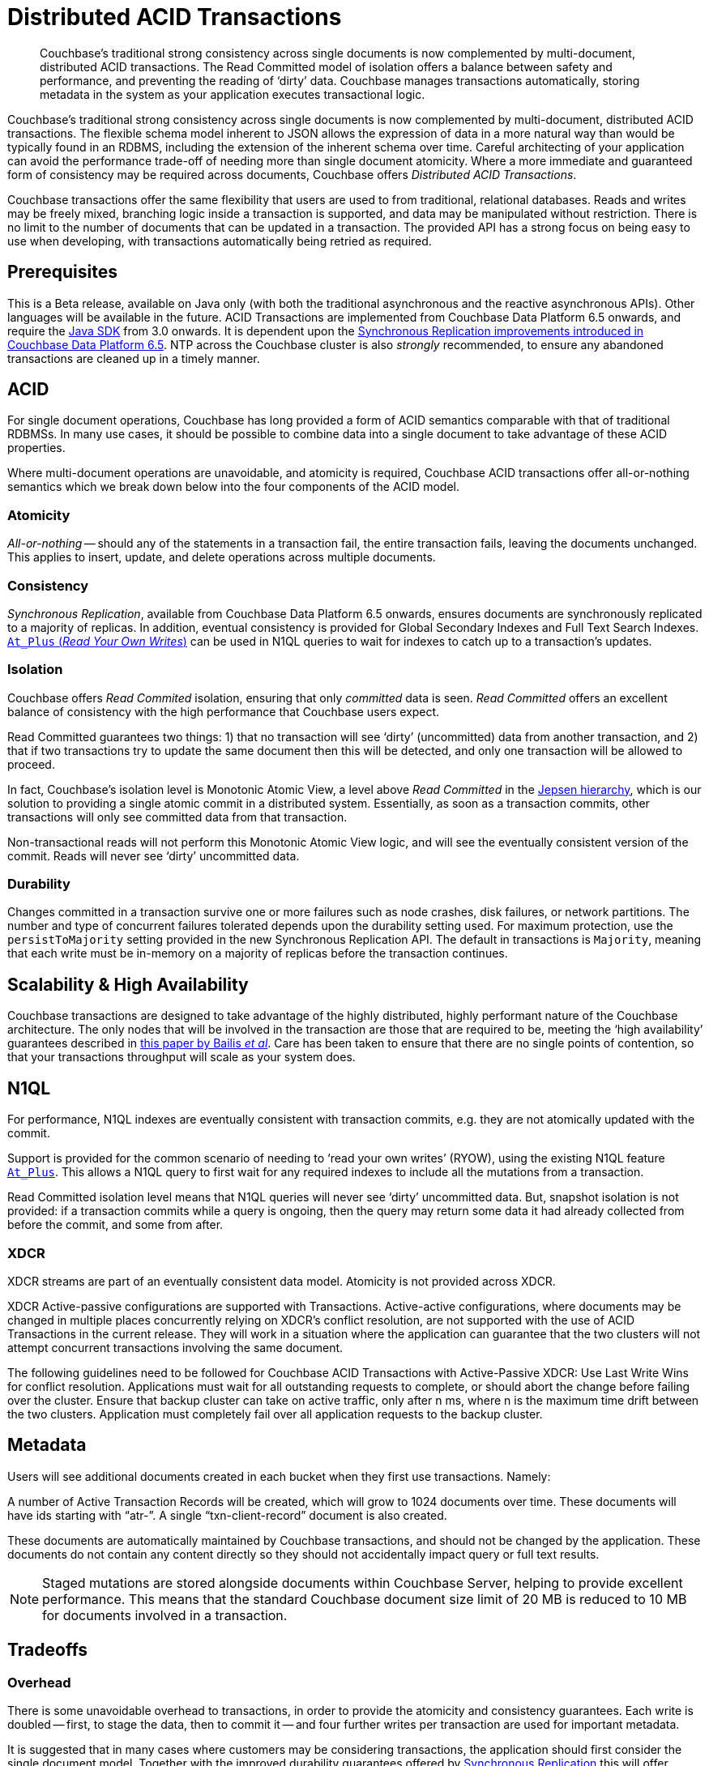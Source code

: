 = Distributed ACID Transactions
:navtitle: ACID Transactions
:page-topic-type: concept
:page-aliases: acid-transactions,transactions


[abstract]
Couchbase’s traditional strong consistency across single documents is now complemented by multi-document, distributed ACID transactions.
The Read Committed model of isolation offers a balance between safety and performance, and preventing the reading of ‘dirty’ data.
Couchbase manages transactions automatically, storing metadata in the system as your application executes transactional logic.



Couchbase’s traditional strong consistency across single documents is now complemented by multi-document, distributed ACID transactions.
The flexible schema model inherent to JSON allows the expression of data in a more natural way than would be typically found in an RDBMS, including the extension of the inherent schema over time.
Careful architecting of your application can avoid the performance trade-off of needing more than single document atomicity.
Where a more immediate and guaranteed form of consistency may be required across documents, Couchbase offers _Distributed ACID Transactions_.

Couchbase transactions offer the same flexibility that users are used to from traditional, relational databases.
Reads and writes may be freely mixed, branching logic inside a transaction is supported, and data may be manipulated without restriction.  
There is no limit to the number of documents that can be updated in a transaction.  
The provided API has a strong focus on being easy to use when developing, with transactions automatically being retried as required.

== Prerequisites

This is a Beta release, available on Java only (with both the traditional asynchronous and the reactive asynchronous APIs).
Other languages will be available in the future.
ACID Transactions are implemented from Couchbase Data Platform 6.5 onwards, and require the xref:3.0@java-sdk:howtos:distributed-acid-transactions-from-the-sdk.adoc[Java SDK] from 3.0 onwards.
It is dependent upon the xref:data/durability.adoc[Synchronous Replication improvements introduced in Couchbase Data Platform 6.5].
NTP across the Couchbase cluster is also _strongly_ recommended, to ensure any abandoned transactions are cleaned up in a timely manner.

== ACID
For single document operations, Couchbase has long provided a form of ACID semantics comparable with that of traditional RDBMSs.
In many use cases, it should be possible to combine data into a single document to take advantage of these ACID properties.

Where multi-document operations are unavoidable, and atomicity is required, Couchbase ACID transactions offer all-or-nothing semantics which we break down below into the four components of the ACID model.

=== Atomicity

_All-or-nothing_ -- should any of the statements in a transaction fail, the entire transaction fails, leaving the documents unchanged.
This applies to insert, update, and delete operations across multiple documents.

=== Consistency

_Synchronous Replication_, available from Couchbase Data Platform 6.5 onwards, ensures documents are synchronously replicated to a majority of replicas. 
In addition, eventual consistency is provided for Global Secondary Indexes and Full Text Search Indexes. 
xref:6.5@server:n1ql:n1ql-rest-api/index.adoc#table_xmr_grl_lt[`At_Plus` (_Read Your Own Writes_)] can be used in N1QL queries to wait for indexes to catch up to a transaction's updates.


=== Isolation

Couchbase offers _Read Commited_ isolation, ensuring that only _committed_ data is seen.
_Read Committed_ offers an excellent balance of consistency with the high performance that Couchbase users expect.

Read Committed guarantees two things: 1) that no transaction will see ‘dirty’ (uncommitted) data from another transaction, and 2) that if two transactions try to update the same document then this will be detected, and only one transaction will be allowed to proceed.

In fact, Couchbase’s isolation level is Monotonic Atomic View, a level above _Read Committed_ in the https://jepsen.io/consistency[Jepsen hierarchy], 
which is our solution to providing a single atomic commit in a distributed system.  
Essentially, as soon as a transaction commits, other transactions will only see committed data from that transaction.

Non-transactional reads will not perform this Monotonic Atomic View logic, and will see the eventually consistent version of the commit.  Reads will never see ‘dirty’ uncommitted data.

=== Durability

Changes committed in a transaction survive one or more failures such as node crashes, disk failures, or network partitions. The number and type of concurrent failures tolerated depends upon the durability setting used. For maximum protection, use the `persistToMajority` setting provided in the new Synchronous Replication API. The default in transactions is 
`Majority`, meaning that each write must be in-memory on a majority of replicas before the transaction continues.


== Scalability & High Availability

Couchbase transactions are designed to take advantage of the highly distributed, highly performant nature of the Couchbase architecture.  
The only nodes that will be involved in the transaction are those that are required to be, meeting the ‘high availability’ guarantees described in https://www.vldb.org/pvldb/vol7/p181-bailis.pdf[this paper by Bailis _et al_].  
Care has been taken to ensure that there are no single points of contention, so that your transactions throughput will scale as your system does.


== N1QL

For performance, N1QL indexes are eventually consistent with transaction commits, e.g. they are not atomically updated with the commit.

Support is provided for the common scenario of needing to ‘read your own writes’ (RYOW), using the existing N1QL feature xref:6.5@server:n1ql:n1ql-rest-api/index.adoc#table_xmr_grl_lt[`At_Plus`].  This allows a N1QL query to first wait for any required indexes to include all the mutations from a transaction.

Read Committed isolation level means that N1QL queries will never see ‘dirty’ uncommitted data.  But, snapshot isolation is not provided: if a transaction commits while a query is ongoing, then the query may return some data it had already collected from before the commit, and some from after.

=== XDCR

XDCR streams are part of an eventually consistent data model.
Atomicity is not provided across XDCR.

XDCR Active-passive configurations are supported with Transactions. 
Active-active configurations, where documents may be changed in multiple places concurrently relying on XDCR's conflict resolution, are not supported with the use of ACID Transactions in the current release. 
They will work in a situation where the application can guarantee that the two clusters will not attempt concurrent transactions involving the same document.

The following guidelines need to be followed for Couchbase ACID Transactions with Active-Passive XDCR:
Use Last Write Wins for conflict resolution.
Applications must wait for all outstanding requests to complete, or should abort the change before failing over the cluster.
Ensure that backup cluster can take on active traffic, only after n ms, where n is the maximum time drift between the two clusters.
Application must completely fail over all application requests to the backup cluster.



== Metadata

Users will see additional documents created in each bucket when they first use transactions.  Namely:

A number of Active Transaction Records will be created, which will grow to 1024 documents over time. 
These documents will have ids starting with “atr-”.
A single “txn-client-record” document is also created.

These documents are automatically maintained by Couchbase transactions, and should not be changed by the application. 
These documents do not contain any content directly so they should not accidentally impact query or full text results.

NOTE: Staged mutations are stored alongside documents within Couchbase Server, helping to provide excellent performance.
This means that the standard Couchbase document size limit of 20 MB is reduced to 10 MB for documents involved in a transaction.


== Tradeoffs

=== Overhead

There is some unavoidable overhead to transactions, in order to provide the atomicity and consistency guarantees. 
Each write is doubled -- first, to stage the data, then to commit it -- and four further writes per transaction are used for important metadata.

It is suggested that in many cases where customers may be considering transactions, the application should first consider the single document model. 
Together with the improved durability guarantees offered by xref:6.5@server:learn:data/durability.adoc[Synchronous Replication] this will offer atomicity with the excellent throughput and latency that users expect from Couchbase.


=== Co-operative Model

This initial release of Couchbase transactions requires a degree of cooperation from the application.

Applications using the bucket and documents should ensure that non transactional updates (such as KV upserts or N1QL UPDATEs) and transactional updates are never done simultaneously to the same document.

We plan to lift this requirement in a future release. 
In the meantime, a mechanism is provided whereby the application can subscribe to an events feed that will notify if this requirement has been violated, and on which documents.


== Current Limitations

This initial release of multi-document, distributed ACID transactions carries certain limitations mentioned above, the majority of which are planned for address in future releases.


== Further Reading

xref:3.0@java-sdk:howtos:distributed-acid-transactions-from-the-sdk.adoc[Using multi-document distributed transactions with the Couchbase Java Client].

xref:3.0@java-sdk:project-docs:distributed-transactions-java-release-notes.adoc#distributed-transactions-java-1-0-0-beta-1[The Release Notes]

////
Advanced doc is on hold until after β when things stabilise.
xref:acid-transactions-advanced.adoc[A deeper dive into Couchbase ACID Transactions].
////

xref:6.5@server:learn:data/durability.adoc[Synchronous Replication].

xref:2.7@java-sdk::durability.adoc[Durability in Couchbase Server 6.0 and earlier].
